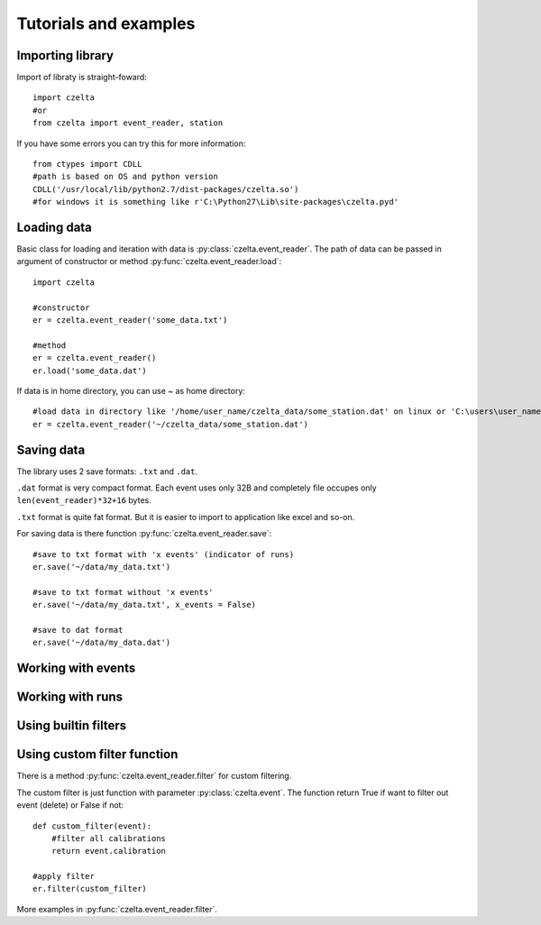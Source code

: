 Tutorials and examples
======================

Importing library
-----------------

Import of libraty is straight-foward::
    
    import czelta
    #or
    from czelta import event_reader, station

If you have some errors you can try this for more information::

    from ctypes import CDLL
    #path is based on OS and python version   
    CDLL('/usr/local/lib/python2.7/dist-packages/czelta.so')
    #for windows it is something like r'C:\Python27\Lib\site-packages\czelta.pyd'
    
Loading data
------------

Basic class for loading and iteration with data is :py:class:`czelta.event_reader`.
The path of data can be passed in argument of constructor or method :py:func:`czelta.event_reader.load`::

    import czelta
    
    #constructor
    er = czelta.event_reader('some_data.txt')
    
    #method
    er = czelta.event_reader()
    er.load('some_data.dat')

If data is in home directory, you can use `~` as home directory::

    #load data in directory like '/home/user_name/czelta_data/some_station.dat' on linux or 'C:\users\user_name\czelta_data\some_station.dat' on windows.
    er = czelta.event_reader('~/czelta_data/some_station.dat')

Saving data
-----------

The library uses 2 save formats: ``.txt`` and ``.dat``.

``.dat`` format is very compact format. Each event uses only 32B and completely file occupes only ``len(event_reader)*32+16`` bytes.

``.txt`` format is quite fat format. But it is easier to import to application like excel and so-on.

For saving data is there function :py:func:`czelta.event_reader.save`::
    
    #save to txt format with 'x events' (indicator of runs)
    er.save('~/data/my_data.txt')
    
    #save to txt format without 'x events'
    er.save('~/data/my_data.txt', x_events = False)
    
    #save to dat format
    er.save('~/data/my_data.dat')
    

Working with events
-------------------

Working with runs
-----------------

Using builtin filters
---------------------

Using custom filter function
----------------------------

There is a method :py:func:`czelta.event_reader.filter` for custom filtering.

The custom filter is just function with parameter :py:class:`czelta.event`. The function return True if want to filter out event (delete) or False if not::

    def custom_filter(event):
        #filter all calibrations
        return event.calibration
    
    #apply filter
    er.filter(custom_filter)
    
More examples in :py:func:`czelta.event_reader.filter`.
